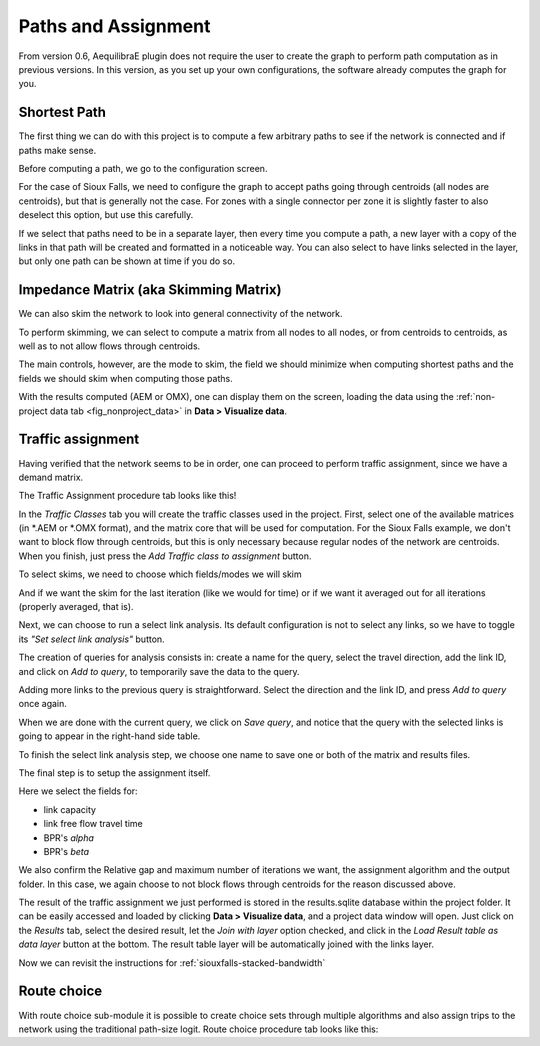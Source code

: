 Paths and Assignment
====================

From version 0.6, AequilibraE plugin does not require the user to create the graph to perform
path computation as in previous versions. In this version, as you set up your own configurations,
the software already computes the graph for you.

.. image:: ../images/menu_paths_and_assignment.png
    :align: center
    :alt: tab paths and assignment

.. _siouxfalls-individual-path-computation:

Shortest Path
-------------

The first thing we can do with this project is to compute a few arbitrary paths
to see if the network is connected and if paths make sense.

Before computing a path, we go to the configuration screen.

.. image:: ../images/configure_path_computation.png
    :width: 250
    :align: center
    :alt: configure_path_computation

For the case of Sioux Falls, we need to configure the graph to accept paths
going through centroids (all nodes are centroids), but that is generally not the
case. For zones with a single connector per zone it is slightly faster to also
deselect this option, but use this carefully.

.. image:: ../images/path_computation_configuration.png
    :width: 250
    :align: center
    :alt: path_computation_configuration

If we select that paths need to be in a separate layer, then every time you
compute a path, a new layer with a copy of the links in that path will be
created and formatted in a noticeable way. You can also select to have links
selected in the layer, but only one path can be shown at time if you do so.

.. image:: ../images/paths_generated.png
    :width: 1696
    :align: center
    :alt: paths_generated

.. _siouxfalls-skimming:

Impedance Matrix (aka Skimming Matrix)
--------------------------------------

We can also skim the network to look into general connectivity of the network.

To perform skimming, we can select to compute a matrix from all nodes to all nodes,
or from centroids to centroids, as well as to not allow flows through centroids.

The main controls, however, are the mode to skim, the field we should minimize
when computing shortest paths and the fields we should skim when computing those
paths.

.. image:: ../images/performing_skimming.png
    :width: 675
    :align: center
    :alt: performing_skimming

With the results computed (AEM or OMX), one can display them on the screen, loading the 
data using the :ref:`non-project data tab <fig_nonproject_data>` in **Data > Visualize data**. 

.. _siouxfalls-traffic-assignment-and-skimming:

Traffic assignment
------------------

Having verified that the network seems to be in order, one can proceed to
perform traffic assignment, since we have a demand matrix.

The Traffic Assignment procedure tab looks like this!

.. image:: ../images/project_overview.png
    :width: 877
    :align: center
    :alt: Project overview

In the *Traffic Classes* tab you will create the traffic classes used in the project.
First, select one of the available matrices (in \*.AEM or \*.OMX format), and the matrix core
that will be used for computation. For the Sioux Falls example, we don't want to block
flow through centroids, but this is only necessary because regular nodes of the network are centroids. 
When you finish, just press the *Add Traffic class to assignment* button.

.. image:: ../images/traffic_open_matrix.png
    :width: 877
    :align: center
    :alt: Calling assignment

To select skims, we need to choose which fields/modes we will skim

.. image:: ../images/skim_field_selection.png
    :width: 877
    :align: center
    :alt: Skim selection

And if we want the skim for the last iteration (like we would for time) or if we
want it averaged out for all iterations (properly averaged, that is).

.. image:: ../images/skim_blended_versus_final.png
    :width: 877
    :align: center
    :alt: Skim iterations

Next, we can choose to run a select link analysis. Its default configuration is not
to select any links, so we have to toggle its *"Set select link analysis"* button.

.. image:: ../images/select_link_1.png
    :width: 898
    :align: center
    :alt: Select link analysis 1

The creation of queries for analysis consists in: create a name for the query,
select the travel direction, add the link ID, and click on *Add to query*, to temporarily
save the data to the query.

.. image:: ../images/select_link_2.png
    :width: 898
    :align: center
    :alt: Select link analysis 2

Adding more links to the previous query is straightforward. Select the direction
and the link ID, and press *Add to query* once again.

.. image:: ../images/select_link_3.png
    :width: 898
    :align: center
    :alt: Select link analysis 3

When we are done with the current query, we click on *Save query*, and notice that
the query with the selected links is going to appear in the right-hand side table.

.. image:: ../images/select_link_4.png
    :width: 898
    :align: center
    :alt: Select link analysis 4

To finish the select link analysis step, we choose one name to save one or both of
the matrix and results files.

.. image:: ../images/select_link_5.png
    :width: 898
    :align: center
    :alt: Select link analysis 5

The final step is to setup the assignment itself.

Here we select the fields for:

* link capacity
* link free flow travel time
* BPR's *alpha*
* BPR's *beta*

We also confirm the Relative gap and maximum number of iterations we want, the
assignment algorithm and the output folder. In this case, we again choose to not
block flows through centroids for the reason discussed above.

.. image:: ../images/setup_assignment.png
    :width: 898
    :align: center
    :alt: Setup assignment

.. _usage-of-results-layer-join:

The result of the traffic assignment we just performed is stored in the results.sqlite
database within the project folder. It can be easily accessed and loaded by clicking
**Data > Visualize data**, and a project data window will open. Just click on the
*Results* tab, select the desired result, let the *Join with layer* option checked,
and click in the *Load Result table as data layer* button at the bottom. The result table
layer will be automatically joined with the links layer.

.. image:: ../images/data_visualize_data_results-v2.png
    :align: center
    :alt: add_layer

Now we can revisit the instructions for :ref:`siouxfalls-stacked-bandwidth`

Route choice
------------

With route choice sub-module it is possible to create choice sets through multiple algorithms
and also assign trips to the network using the traditional path-size logit. Route choice
procedure tab looks like this:



.. Video tutorial
.. ~~~~~~~~~~~~~~

.. .. raw:: html

..     <iframe width="560" height="315" src="https://www.youtube.com/embed/DRY4QpdX3qQ"
..      frameborder="0" allow="accelerometer; autoplay; encrypted-media; gyroscope;
..      picture-in-picture" allowfullscreen></iframe>
